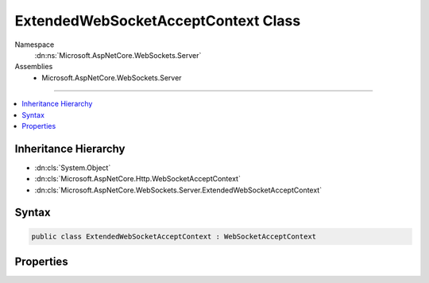 

ExtendedWebSocketAcceptContext Class
====================================





Namespace
    :dn:ns:`Microsoft.AspNetCore.WebSockets.Server`
Assemblies
    * Microsoft.AspNetCore.WebSockets.Server

----

.. contents::
   :local:



Inheritance Hierarchy
---------------------


* :dn:cls:`System.Object`
* :dn:cls:`Microsoft.AspNetCore.Http.WebSocketAcceptContext`
* :dn:cls:`Microsoft.AspNetCore.WebSockets.Server.ExtendedWebSocketAcceptContext`








Syntax
------

.. code-block:: csharp

    public class ExtendedWebSocketAcceptContext : WebSocketAcceptContext








.. dn:class:: Microsoft.AspNetCore.WebSockets.Server.ExtendedWebSocketAcceptContext
    :hidden:

.. dn:class:: Microsoft.AspNetCore.WebSockets.Server.ExtendedWebSocketAcceptContext

Properties
----------

.. dn:class:: Microsoft.AspNetCore.WebSockets.Server.ExtendedWebSocketAcceptContext
    :noindex:
    :hidden:

    
    .. dn:property:: Microsoft.AspNetCore.WebSockets.Server.ExtendedWebSocketAcceptContext.KeepAliveInterval
    
        
        :rtype: System.Nullable<System.Nullable`1>{System.TimeSpan<System.TimeSpan>}
    
        
        .. code-block:: csharp
    
            public TimeSpan? KeepAliveInterval
            {
                get;
                set;
            }
    
    .. dn:property:: Microsoft.AspNetCore.WebSockets.Server.ExtendedWebSocketAcceptContext.ReceiveBufferSize
    
        
        :rtype: System.Nullable<System.Nullable`1>{System.Int32<System.Int32>}
    
        
        .. code-block:: csharp
    
            public int ? ReceiveBufferSize
            {
                get;
                set;
            }
    
    .. dn:property:: Microsoft.AspNetCore.WebSockets.Server.ExtendedWebSocketAcceptContext.SubProtocol
    
        
        :rtype: System.String
    
        
        .. code-block:: csharp
    
            public override string SubProtocol
            {
                get;
                set;
            }
    

